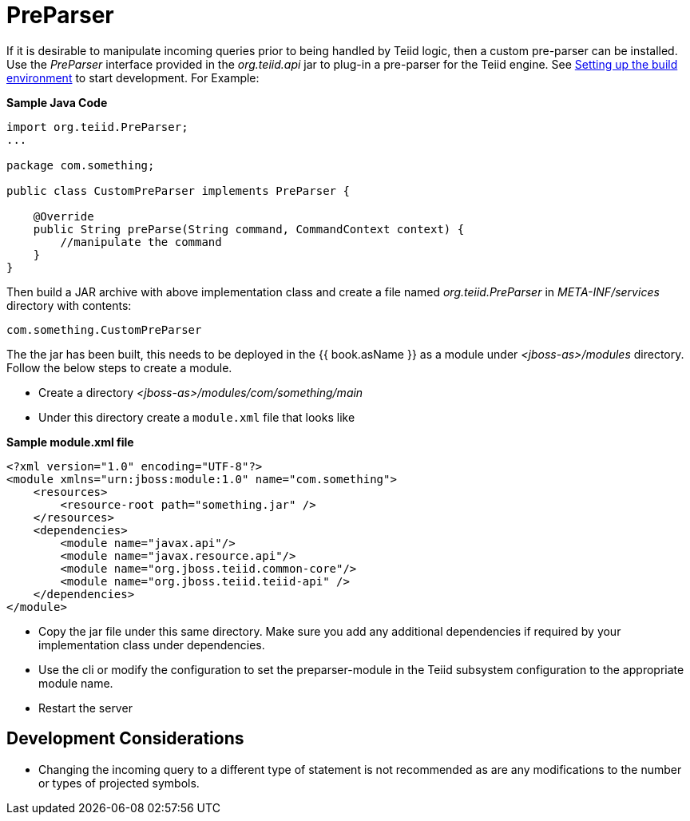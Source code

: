 
= PreParser

If it is desirable to manipulate incoming queries prior to being handled by Teiid logic, then a custom pre-parser can be installed. Use the _PreParser_ interface provided in the _org.teiid.api_ jar to plug-in a pre-parser for the Teiid engine. See link:Setting_up_the_build_environment.adoc[Setting up the build environment] to start development. For Example:

[source,java]
.*Sample Java Code*
----
import org.teiid.PreParser;
...

package com.something;

public class CustomPreParser implements PreParser {

    @Override
    public String preParse(String command, CommandContext context) {
        //manipulate the command
    }
}
----

Then build a JAR archive with above implementation class and create a file named _org.teiid.PreParser_ in _META-INF/services_ directory with contents:

[source,java]
----
com.something.CustomPreParser
----

The the jar has been built, this needs to be deployed in the {{ book.asName }} as a module under _<jboss-as>/modules_ directory. Follow the below steps to create a module.

* Create a directory _<jboss-as>/modules/com/something/main_

* Under this directory create a `module.xml` file that looks like

[source,xml]
.*Sample module.xml file*
----
<?xml version="1.0" encoding="UTF-8"?>
<module xmlns="urn:jboss:module:1.0" name="com.something">
    <resources>
        <resource-root path="something.jar" />
    </resources>
    <dependencies>
        <module name="javax.api"/>
        <module name="javax.resource.api"/>
        <module name="org.jboss.teiid.common-core"/>
        <module name="org.jboss.teiid.teiid-api" />
    </dependencies>
</module>
----

* Copy the jar file under this same directory. Make sure you add any additional dependencies if required by your implementation class under dependencies.

* Use the cli or modify the configuration to set the preparser-module in the Teiid subsystem configuration to the appropriate module name.

* Restart the server

== Development Considerations

* Changing the incoming query to a different type of statement is not recommended as are any modifications to the number or types of projected symbols.

